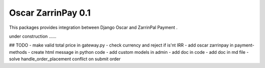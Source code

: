========================
Oscar ZarrinPay 0.1
========================

This packages provides integration between Django Oscar and ZarrinPal Payment .

under construction ......


## TODO
- make valid total price in gateway.py
- check currency and reject if is'nt IRR
- add oscar zarrinpay in payment-methods
- create html message in python code
- add custom models in admin
- add doc in code
- add doc in md file
- solve handle_order_placement conflict on submit order


